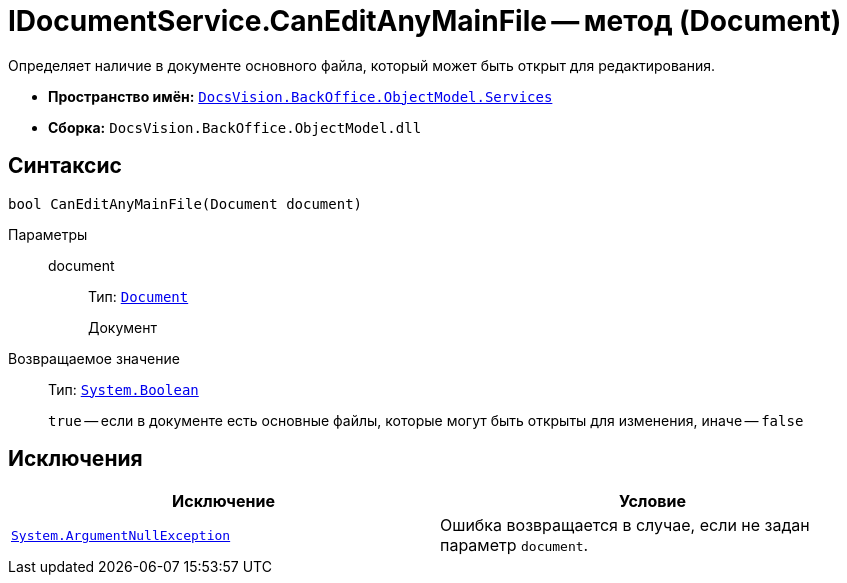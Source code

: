 = IDocumentService.CanEditAnyMainFile -- метод (Document)

Определяет наличие в документе основного файла, который может быть открыт для редактирования.

* *Пространство имён:* `xref:BackOffice-ObjectModel-Services-Entities:Services_NS.adoc[DocsVision.BackOffice.ObjectModel.Services]`
* *Сборка:* `DocsVision.BackOffice.ObjectModel.dll`

== Синтаксис

[source,csharp]
----
bool CanEditAnyMainFile(Document document)
----

Параметры::
document:::
Тип: `xref:BackOffice-ObjectModel-Document:Document_CL.adoc[Document]`
+
Документ

Возвращаемое значение::
Тип: `http://msdn.microsoft.com/ru-ru/library/system.boolean.aspx[System.Boolean]`
+
`true` -- если в документе есть основные файлы, которые могут быть открыты для изменения, иначе -- `false`

== Исключения

[cols=",",options="header"]
|===
|Исключение |Условие
|`http://msdn.microsoft.com/ru-ru/library/system.argumentnullexception.aspx[System.ArgumentNullException]` |Ошибка возвращается в случае, если не задан параметр `document`.
|===
